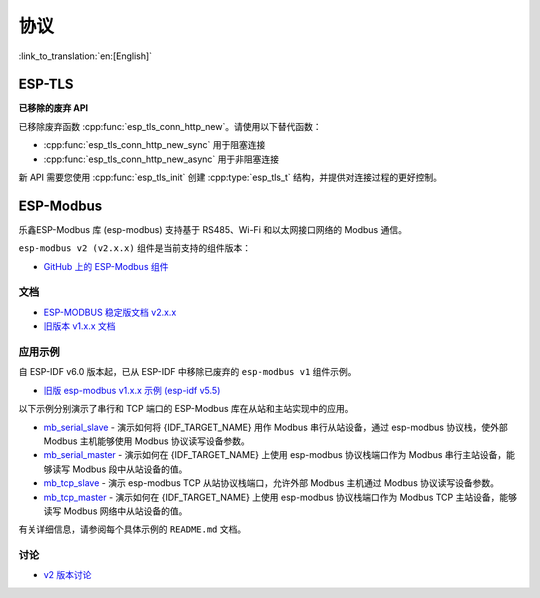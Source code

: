 协议
====

:link_to_translation:`en:[English]`

ESP-TLS
-------

**已移除的废弃 API**

已移除废弃函数 :cpp:func:`esp_tls_conn_http_new`。请使用以下替代函数：

- :cpp:func:`esp_tls_conn_http_new_sync` 用于阻塞连接
- :cpp:func:`esp_tls_conn_http_new_async` 用于非阻塞连接

新 API 需要您使用 :cpp:func:`esp_tls_init` 创建 :cpp:type:`esp_tls_t` 结构，并提供对连接过程的更好控制。

ESP-Modbus
----------

乐鑫ESP-Modbus 库 (esp-modbus) 支持基于 RS485、Wi-Fi 和以太网接口网络的 Modbus 通信。

``esp-modbus v2 (v2.x.x)`` 组件是当前支持的组件版本：

* `GitHub 上的 ESP-Modbus 组件 <https://github.com/espressif/esp-modbus/tree/main>`__

文档
~~~~

* `ESP-MODBUS 稳定版文档 v2.x.x <https://docs.espressif.com/projects/esp-modbus/en/stable>`__
* `旧版本 v1.x.x 文档 <https://docs.espressif.com/projects/esp-modbus/en/v1>`__

应用示例
~~~~~~~~

自 ESP-IDF v6.0 版本起，已从 ESP-IDF 中移除已废弃的 ``esp-modbus v1`` 组件示例。

- `旧版 esp-modbus v1.x.x 示例 (esp-idf v5.5) <https://github.com/espressif/esp-idf/tree/release/v5.5/examples/protocols/modbus>`__

以下示例分别演示了串行和 TCP 端口的 ESP-Modbus 库在从站和主站实现中的应用。

- `mb_serial_slave <https://github.com/espressif/esp-modbus/tree/main/examples/serial/mb_serial_slave>`__ - 演示如何将 {IDF_TARGET_NAME} 用作 Modbus 串行从站设备，通过 esp-modbus 协议栈，使外部 Modbus 主机能够使用 Modbus 协议读写设备参数。

- `mb_serial_master <https://github.com/espressif/esp-modbus/tree/main/examples/serial/mb_serial_master>`__ - 演示如何在 {IDF_TARGET_NAME} 上使用 esp-modbus 协议栈端口作为 Modbus 串行主站设备，能够读写 Modbus 段中从站设备的值。

- `mb_tcp_slave <https://github.com/espressif/esp-modbus/tree/main/examples/tcp/mb_tcp_slave>`__ - 演示 esp-modbus TCP 从站协议栈端口，允许外部 Modbus 主机通过 Modbus 协议读写设备参数。

- `mb_tcp_master <https://github.com/espressif/esp-modbus/tree/main/examples/tcp/mb_tcp_master>`__ - 演示如何在 {IDF_TARGET_NAME} 上使用 esp-modbus 协议栈端口作为 Modbus TCP 主站设备，能够读写 Modbus 网络中从站设备的值。

有关详细信息，请参阅每个具体示例的 ``README.md`` 文档。

讨论
~~~~

* `v2 版本讨论 <https://github.com/espressif/esp-modbus/discussions>`__
